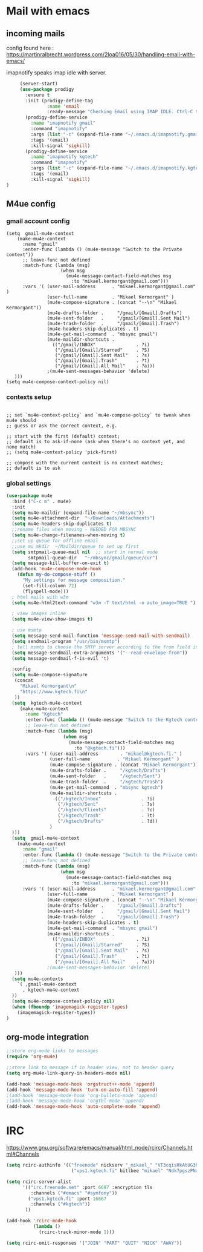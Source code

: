 * Mail with emacs
** incoming mails
   config found here :
   https://martinralbrecht.wordpress.com/2loa016/05/30/handling-email-with-emacs/

   imapnotify speaks imap idle with server.
   #+BEGIN_SRC emacs-lisp
     (server-start)
     (use-package prodigy
       :ensure t
       :init (prodigy-define-tag
               :name 'email
               :ready-message "Checking Email using IMAP IDLE. Ctrl-C to shutdown.")
       (prodigy-define-service
         :name "imapnotify gmail"
         :command "imapnotify"
         :args (list "-c" (expand-file-name "~/.emacs.d/imapnotify.gmail.js" (getenv "HOME")))
         :tags '(email)
         :kill-signal 'sigkill)
       (prodigy-define-service
         :name "imapnotify kgtech"
         :command "imapnotify"
         :args (list "-c" (expand-file-name "~/.emacs.d/imapnotify.kgtech.js" (getenv "HOME")))
         :tags '(email)
         :kill-signal 'sigkill)
)
   #+END_SRC
** M4ue config
*** gmail account config
    #+BEGIN_SRC noemacs-lisp
      (setq  gmail-mu4e-context
          (make-mu4e-context
            :name "gmail"
            :enter-func (lambda () (mu4e-message "Switch to the Private context"))
            ;; leave-func not defined
            :match-func (lambda (msg)
                          (when msg
                            (mu4e-message-contact-field-matches msg
                              :to "mikael.kermorgant@gmail.com")))
            :vars '( (user-mail-address      . "mikael.kermorgant@gmail.com"  )
                     (user-full-name         . "Mikael Kermorgant" )
                     (mu4e-compose-signature . (concat "--\n" "Mikael Kermorgant"))
                     (mu4e-drafts-folder .     "/gmail/[Gmail].Drafts")
                     (mu4e-sent-folder   .     "/gmail/[Gmail].Sent Mail")
                     (mu4e-trash-folder  .     "/gmail/[Gmail].Trash")
                     (mu4e-headers-skip-duplicates . t)
                     (mu4e-get-mail-command  . "mbsync gmail")
                     (mu4e-maildir-shortcuts .
                       (("/gmail/INBOX"               . ?i)
                        ("/gmail/[Gmail]/Starred"     . ?S)
                        ("/gmail/[Gmail].Sent Mail"   . ?s)
                        ("/gmail/[Gmail].Trash"       . ?t)
                        ("/gmail/[Gmail].All Mail"    . ?a)))
                     ;(mu4e-sent-messages-behavior 'delete)
         )))
      (setq mu4e-compose-context-policy nil)
    #+END_SRC

*** contexts setup
    #+BEGIN_SRC noemacs-lisp

        ;; set `mu4e-context-policy` and `mu4e-compose-policy` to tweak when mu4e should
        ;; guess or ask the correct context, e.g.

        ;; start with the first (default) context;
        ;; default is to ask-if-none (ask when there's no context yet, and none match)
        ;; (setq mu4e-context-policy 'pick-first)

        ;; compose with the current context is no context matches;
        ;; default is to ask
    #+END_SRC
*** global settings
    #+BEGIN_SRC emacs-lisp
      (use-package mu4e
        :bind ("C-c m" . mu4e)
        :init
        (setq mu4e-maildir (expand-file-name "~/mbsync"))
        (setq mu4e-attachment-dir  "~/Downloads/Attachments")
        (setq mu4e-headers-skip-duplicates t)
        ;;rename files when moving - NEEDED FOR MBSYNC
        (setq mu4e-change-filenames-when-moving t)
        ;;set up queue for offline email
        ;;use mu mkdir  ~/Maildir/queue to set up first
        (setq smtpmail-queue-mail nil  ;; start in normal mode
              smtpmail-queue-dir   "~/mbsync/gmail/queue/cur")
        (setq message-kill-buffer-on-exit t)
        (add-hook 'mu4e-compose-mode-hook
          (defun my-do-compose-stuff ()
            "My settings for message composition."
            (set-fill-column 72)
            (flyspell-mode)))
        ; html mails with w3m
        (setq mu4e-html2text-command "w3m -T text/html -o auto_image=TRUE ")

        ; view images inline
        (setq mu4e-view-show-images t)

        ; use msmtp
        (setq message-send-mail-function 'message-send-mail-with-sendmail)
        (setq sendmail-program "/usr/bin/msmtp")
        ; tell msmtp to choose the SMTP server according to the from field in the outgoing email
        (setq message-sendmail-extra-arguments '("--read-envelope-from"))
        (setq message-sendmail-f-is-evil 't)

        :config
        (setq mu4e-compose-signature
         (concat
           "Mikael Kermorgant\n"
           "https://www.kgtech.fi\n"
         ))
        (setq  kgtech-mu4e-context
           (make-mu4e-context
             :name "Kgtech"
             :enter-func (lambda () (mu4e-message "Switch to the Kgtech context"))
             ;; leave-fun not defined
             :match-func (lambda (msg)
                           (when msg
                             (mu4e-message-contact-field-matches msg
                               :to "@kgtech.fi")))
             :vars '( (user-mail-address        . "mikael@kgtech.fi." )
                      (user-full-name          . "Mikael Kermorgant" )
                      (mu4e-compose-signature . (concat "Mikael Kermorgant"))
                      (mu4e-drafts-folder .     "/kgtech/Drafts")
                      (mu4e-sent-folder   .     "/kgtech/Sent")
                      (mu4e-trash-folder  .     "/kgtech/Trash")
                      (mu4e-get-mail-command  . "mbsync kgtech")
                      (mu4e-maildir-shortcuts .
                        (("/kgtech/Inbox"               . ?i)
                         ("/kgtech/Sent"                . ?s)
                         ("/kgtech/Clients"             . ?c)
                         ("/kgtech/Trash"               . ?t)
                         ("/kgtech/Drafts"              . ?d))
                      )
        )))
        (setq  gmail-mu4e-context
          (make-mu4e-context
            :name "gmail"
            :enter-func (lambda () (mu4e-message "Switch to the Private context"))
            ;; leave-func not defined
            :match-func (lambda (msg)
                          (when msg
                            (mu4e-message-contact-field-matches msg
                              :to "mikael.kermorgant@gmail.com")))
            :vars '( (user-mail-address      . "mikael.kermorgant@gmail.com"  )
                     (user-full-name         . "Mikael Kermorgant" )
                     (mu4e-compose-signature . (concat "--\n" "Mikael Kermorgant"))
                     (mu4e-drafts-folder .     "/gmail/[Gmail].Drafts")
                     (mu4e-sent-folder   .     "/gmail/[Gmail].Sent Mail")
                     (mu4e-trash-folder  .     "/gmail/[Gmail].Trash")
                     (mu4e-headers-skip-duplicates . t)
                     (mu4e-get-mail-command  . "mbsync gmail")
                     (mu4e-maildir-shortcuts .
                       (("/gmail/INBOX"               . ?i)
                        ("/gmail/[Gmail]/Starred"     . ?S)
                        ("/gmail/[Gmail].Sent Mail"   . ?s)
                        ("/gmail/[Gmail].Trash"       . ?t)
                        ("/gmail/[Gmail].All Mail"    . ?a)))
                     ;(mu4e-sent-messages-behavior 'delete)
         )))
        (setq mu4e-contexts
          `( ,gmail-mu4e-context
            , kgtech-mu4e-context
        ))
        (setq mu4e-compose-context-policy nil)
        (when (fboundp 'imagemagick-register-types)
          (imagemagick-register-types))
      )
    #+END_SRC

** org-mode integration
   #+BEGIN_SRC emacs-lisp
     ;;store org-mode links to messages
     (require 'org-mu4e)

     ;;store link to message if in header view, not to header query
     (setq org-mu4e-link-query-in-headers-mode nil)

     (add-hook 'message-mode-hook 'orgstruct++-mode 'append)
     (add-hook 'message-mode-hook 'turn-on-auto-fill 'append)
     ;(add-hook 'message-mode-hook 'org-bullets-mode 'append)
     ;(add-hook 'message-mode-hook 'orgtbl-mode 'append)
     (add-hook 'message-mode-hook 'auto-complete-mode 'append)
   #+END_SRC
* IRC

https://www.gnu.org/software/emacs/manual/html_node/rcirc/Channels.html#Channels

#+BEGIN_SRC emacs-lisp
  (setq rcirc-authinfo '(("freenode" nickserv "_mikael_" "VT3cqisHkAtUG3h6")
                          ("vps1.kgtech.fi" bitlbee "mikael" "Ndk7pgszPNxsR6eM")))

  (setq rcirc-server-alist
        '(("irc.freenode.net" :port 6697 :encryption tls
           :channels ("#emacs" "#symfony"))
          ("vps1.kgtech.fi" :port 16667
           :channels ("#kgtech"))
         ))

  (add-hook 'rcirc-mode-hook
            (lambda ()
              (rcirc-track-minor-mode 1)))

  (setq rcirc-omit-responses '("JOIN" "PART" "QUIT" "NICK" "AWAY"))
#+END_SRC
